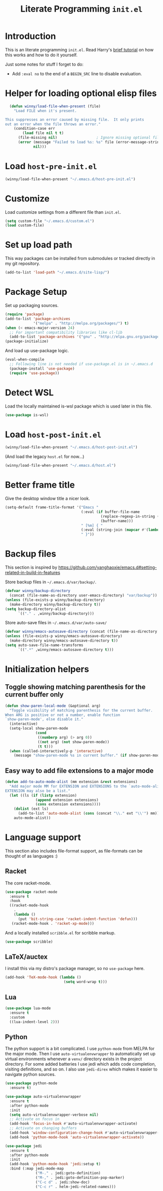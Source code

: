 #+title: Literate Programming =init.el=
#+startup: indent
#+property: header-args :results silent

* Introduction
This is an literate programming =init.el=.  Read Harry's [[https://harryrschwartz.com/2016/02/15/switching-to-a-literate-emacs-configuration][brief tutorial]] on how
this works and how to do it yourself.

Just some notes for stuff I forget to do:

- Add =:eval no= to the end of a =BEGIN_SRC= line to disable evaluation.

* Helper for loading optional elisp files
#+BEGIN_SRC emacs-lisp
    (defun winny/load-file-when-present (file)
      "Load FILE when it's present.

  This suppresses an error caused by missing file.  It only prints
  out an error when the file throws an error."
      (condition-case err
          (load file nil t t)
        (file-missing nil)                  ; Ignore missing optional file
        (error (message "Failed to load %s: %s" file (error-message-string err))
               nil)))
#+END_SRC

* Load =host-pre-init.el=
#+BEGIN_SRC emacs-lisp
  (winny/load-file-when-present "~/.emacs.d/host-pre-init.el")
#+END_SRC

* Customize
Load customize settings from a different file than =init.el=.

#+BEGIN_SRC emacs-lisp
(setq custom-file "~/.emacs.d/custom.el")
(load custom-file)
#+END_SRC

* Set up load path
This way packages can be installed from submodules or tracked directly in my
git repository.
#+BEGIN_SRC emacs-lisp
(add-to-list 'load-path "~/.emacs.d/site-lisp/")
#+END_SRC

* Package Setup
Set up packaging sources.

#+BEGIN_SRC emacs-lisp
(require 'package)
(add-to-list 'package-archives
             '("melpa" . "http://melpa.org/packages/") t)
(when (< emacs-major-version 24)
  ;; For important compatibility libraries like cl-lib
  (add-to-list 'package-archives '("gnu" . "http://elpa.gnu.org/packages/")))
(package-initialize)
#+END_SRC

And load up use-package logic.
#+BEGIN_SRC emacs-lisp
(eval-when-compile
  ;; Following line is not needed if use-package.el is in ~/.emacs.d
  (package-install 'use-package)
  (require 'use-package))
#+END_SRC

* Detect WSL

Load the locally maintained is-wsl package which is used later in this file.

#+BEGIN_SRC emacs-lisp
(use-package is-wsl)
#+END_SRC
* Load =host-post-init.el=
#+BEGIN_SRC emacs-lisp
  (winny/load-file-when-present "~/.emacs.d/host-post-init.el")
#+END_SRC

(And load the legacy =host.el= for now...)

#+BEGIN_SRC emacs-lisp
  (winny/load-file-when-present "~/.emacs.d/host.el")
#+END_SRC


* Better frame title
Give the desktop window title a nicer look.

#+BEGIN_SRC emacs-lisp
(setq-default frame-title-format '("Emacs "
                                   (:eval (if buffer-file-name
                                            (replace-regexp-in-string (regexp-quote (or (getenv "HOME") "")) "~" buffer-file-name)
                                            (buffer-name)))
                                   " [%m] { "
                                   (:eval (string-join (mapcar #'(lambda (w) (buffer-name (window-buffer w))) (window-list)) ", "))
                                   " }"))
#+END_SRC

* Backup files
This section is inspired by
https://github.com/yanghaoxie/emacs.d#setting-related-in-build-in-features

Store backup files in =~/.emacs.d/var/backup/=.

#+BEGIN_SRC emacs-lisp
  (defvar winny/backup-directory
    (concat (file-name-as-directory user-emacs-directory) "var/backup"))
  (unless (file-exists-p winny/backup-directory)
    (make-directory winny/backup-directory t))
  (setq backup-directory-alist
        `(("." . ,winny/backup-directory)))
#+END_SRC

Store auto-save files in =~/.emacs.d/var/auto-save/=
#+BEGIN_SRC emacs-lisp
  (defvar winny/emacs-autosave-directory (concat (file-name-as-directory user-emacs-directory) "var/auto-save/"))
  (unless (file-exists-p winny/emacs-autosave-directory)
    (make-directory winny/emacs-autosave-directory t))
  (setq auto-save-file-name-transforms
        `((".*" ,winny/emacs-autosave-directory t)))
#+END_SRC
* Initialization helpers
** Toggle showing matching parenthesis for the current buffer only

#+BEGIN_SRC emacs-lisp
(defun show-paren-local-mode (&optional arg)
  "Toggle visibility of matching parenthesis for the current buffer.
When ARG is positive or not a number, enable function
`show-paren-mode', else disable it."
  (interactive)
  (setq-local show-paren-mode
              (cond
               ((numberp arg) (> arg 0))
               ((not arg) (not show-paren-mode))
               (t t)))
  (when (called-interactively-p 'interactive)
    (message "show-paren-mode %s in current buffer." (if show-paren-mode "enabled" "disabled"))))
#+END_SRC
** Easy way to add file extensions to a major mode
#+BEGIN_SRC emacs-lisp
(defun add-to-auto-mode-alist (mm extension &rest extensions)
  "Add major mode MM for EXTENSION and EXTENSIONS to the `auto-mode-alist'.
EXTENSION may also be a list."
  (let ((ls (if (listp extension)
              (append extension extensions)
              (cons extension extensions))))
    (dolist (ext ls)
      (add-to-list 'auto-mode-alist (cons (concat "\\." ext "\\'") mm)))
    auto-mode-alist))
#+END_SRC
* Language support
This section also includes file-format support, as file-formats can be thought
of as languages :)

** Racket
The core racket-mode.

#+BEGIN_SRC emacs-lisp
(use-package racket-mode
  :ensure t
  :hook
  ((racket-mode-hook
    .
    (lambda ()
      (put 'bit-string-case 'racket-indent-function 'defun)))
   (racket-mode-hook . 'racket-xp-mode)))
#+END_SRC

And a locally installed =scribble.el= for scribble markup.

#+BEGIN_SRC emacs-lisp
(use-package scribble)
#+END_SRC

** LaTeX/auctex
I install this via my distro's package manager, so no =use-package= here.

#+BEGIN_SRC emacs-lisp
(add-hook 'TeX-mode-hook (lambda ()
                           (setq word-wrap t)))
#+END_SRC
** Lua
#+BEGIN_SRC emacs-lisp
(use-package lua-mode
  :ensure t
  :custom
  ((lua-indent-level 2)))
#+END_SRC

** Python
The python support is a bit complicated.  I use =python-mode= from MELPA for
the major mode.  Then I use =auto-virtualenvwrapper= to automatically set up
virtual environments whenever a =venv/= directory exists in the project
directory.  For some added batteries I use jedi which adds code completion,
visiting definitions, and so on.  I also use =jedi-direx= which makes it easier
to navigate python sources.

#+BEGIN_SRC emacs-lisp
(use-package python-mode
  :ensure t)

(use-package auto-virtualenvwrapper
  :ensure t
  :after python-mode
  :init
  (setq auto-virtualenvwrapper-verbose nil)
  ;; Activate on focus in
  (add-hook 'focus-in-hook #'auto-virtualenvwrapper-activate)
  ;; Activate on changing buffers
  (add-hook 'window-configuration-change-hook #'auto-virtualenvwrapper-activate)
  (add-hook 'python-mode-hook 'auto-virtualenvwrapper-activate))

(use-package jedi
  :ensure t
  :after python-mode
  :init
  (add-hook 'python-mode-hook 'jedi:setup t)
  :bind (:map jedi-mode-map
              ("M-." . jedi:goto-definition)
              ("M-," . jedi:goto-definition-pop-marker)
              ("C-c d" . jedi:show-doc)
              ("C-c r" . helm-jedi-related-names)))

(use-package jedi-direx
  :ensure t
  :after python-mode
  :after jedi
  :init
  (define-key python-mode-map "\C-cx" 'jedi-direx:pop-to-buffer)
  (add-hook 'jedi-mode-hook 'jedi-direx:setup))
#+END_SRC

** Ruby
The default ruby mode is not very nice.  So use =enh-ruby-mode=.

#+BEGIN_SRC emacs-lisp
  (use-package enh-ruby-mode
    :ensure t
    :init
    ;; Not sure if any if this is needed.  So commenting it out.
    ;; (autoload 'enh-ruby-mode "enh-ruby-mode" "Major mode for ruby files" t)
    ;; (add-to-auto-mode-alist 'enh-ruby-mode "rb")
    ;; (add-to-list 'interpreter-mode-alist '("ruby" . enh-ruby-mode))
    )
#+END_SRC

** C# (.Net support)

*** C# support
Syntax highlighting major mode.

#+BEGIN_SRC emacs-lisp
(use-package csharp-mode
  :ensure t)
#+END_SRC

*** csproj support
Major mode for csproj and other msbuild project files.

#+BEGIN_SRC emacs-lisp
(use-package csproj-mode
  :ensure t)
#+END_SRC

*** dotnet cli helper
This makes it possible to run some dotnet commands via emacs.

#+BEGIN_SRC emacs-lisp
(use-package dotnet
  :ensure t
  :after csharp-mode
  :init
  (add-hook 'csharp-mode-hook 'dotnet-mode))
#+END_SRC

*** omnisharp (code completion, linting, intellisense)
This is the secret sauce for dotnet core support in emacs.  It gives code
completion, suggestions, errors, and so on.  It is the same stuff that VSCode
uses internally.

#+BEGIN_SRC emacs-lisp
(use-package omnisharp
  :ensure t
  :after csharp-mode
  :after company
  :init
  (add-hook 'csharp-mode-hook 'omnisharp-mode)
  (add-to-list 'company-backends 'company-omnisharp))
#+END_SRC

*** dotnet core
Mark the dotnet core =.DotSettings= files as xml.

#+BEGIN_SRC emacs-lisp
(add-to-list 'auto-mode-alist '("\\.DotSettings\\'" . xml-mode))
#+END_SRC
** Powershell
#+BEGIN_SRC emacs-lisp
(use-package powershell
  :ensure t
  :hook (powershell-mode
         .
         (lambda ()
           ;; No don't override a standard emacs key, really what were they thinking?
           (local-unset-key (kbd "M-`"))
           ;; TODO: bind `powershell-escape-selection' to something else...
           )))
#+END_SRC
** Web stuff

*** Coffee script
#+BEGIN_SRC emacs-lisp
(use-package coffee-mode
  :ensure t)
#+END_SRC

*** HTML/template support
web-mode is pretty great.  It supports all the cool template types.

#+BEGIN_SRC emacs-lisp
(use-package web-mode
  :ensure t
  :config
  ;; web-mode
  (add-to-auto-mode-alist 'web-mode "php" "phtml" "tpl" "[agj]sp" "as[cp]x"
                          "erb" "mustache" "d?html" "jsx")
  (defadvice web-mode-highlight-part (around tweak-jsx activate)
    (if (equal web-mode-content-type "jsx")
      (let ((web-mode-enable-part-face nil))
        ad-do-it)
      ad-do-it))
  (setq web-mode-auto-close-style 2
        web-mode-enable-auto-closing t)
;; (add-hook 'web-mode-hook (lambda ()
;;                            (setq web-mode-markup-indent-offset 2)
;;                            (setq web-mode-css-indent-offset 2)
;;                            (setq web-mode-code-indent-offset 2)))
  )
#+END_SRC

*** Svelte
A pretty cool framework for modern component web applications.

#+BEGIN_SRC emacs-lisp
(use-package svelte-mode
  :ensure t)
#+END_SRC

*** Jade HTML templates
Maybe I should remove this.  Haven't used a Jade template for a long time.

#+BEGIN_SRC emacs-lisp
(use-package jade-mode
  :ensure t)
#+END_SRC
*** Javascript
#+BEGIN_SRC emacs-lisp
(setq js-indent-level 2)
#+END_SRC

** Scala

=scalpp= was a file extension I used for cpp prerocessed code.  =cool= was a
file extension for a compilers course I took.  It was a subset of Scala, so I
used this major mode.  =coop= is cpp preprocessed code.

#+BEGIN_SRC emacs-lisp
(use-package scala-mode
  :ensure t
  :mode "\\.coo[lp]\\'"
  :mode "\\.scalpp\\'")
#+END_SRC

** Golang

It turns out golang mode is not strict about indentation despite the toolchain
being pretty strict about that sort of thing.  So that's what the hook does.

#+BEGIN_SRC emacs-lisp
(use-package go-mode
  :ensure t
  :hook (go-mode-hook
         .
         (lambda ()
           (setq tab-width 4)
           (setq indent-tabs-mode 1))))
#+END_SRC
** Packaging language modes

*** nix
The nix package language and configuration language.

#+BEGIN_SRC emacs-lisp
(use-package nix-mode
  :ensure t)
#+END_SRC

*** PKGBUILD
The bash-based packaging format used for archlinux.

#+BEGIN_SRC emacs-lisp
(use-package pkgbuild-mode
  :ensure t)
#+END_SRC

*** ebuild
(This is installed via the package manager.)

#+BEGIN_SRC sh
eix app-emacs/ebuild-mode
#+END_SRC
** APS
Maybe I should remove this?  I wrote this for my compilers class.

#+BEGIN_SRC emacs-lisp
(use-package aps-mode)
#+END_SRC
** OpenEdge ABL
A syntax highlighting mode for OpenEdge ABL, a very organic database language.
#+BEGIN_SRC emacs-lisp
(use-package abl-mode
  :load-path "~/.emacs.d/abl-mode")
#+END_SRC
** Graphviz .dot files
See https://www.graphviz.org/doc/info/lang.html

#+BEGIN_SRC emacs-lisp
(use-package graphviz-dot-mode
  :ensure t)
#+END_SRC
** Java ecosystem

*** Kotlin
A Java replacement by Google.

#+BEGIN_SRC emacs-lisp
(use-package kotlin-mode
  :ensure t)
#+END_SRC

*** Gradle (build tool)
See also [[Groovy][groovy-mode]] for syntax highlighting.

#+begin_src emacs-lisp
  (use-package gradle-mode
    :ensure t)
#+end_src

*** Groovy
(And Gradle syntax highlighting)

#+begin_src emacs-lisp
  (use-package groovy-mode
    :ensure t)
#+end_src
** Ledger
For [[https://plaintextaccounting.org/][plain text accounting]].

#+BEGIN_SRC emacs-lisp
(use-package ledger-mode
  :ensure t
  :after company-mode
  :hook
  ((ledger-mode-hook
    .
    (lambda ()
      (company-mode 1)))))
#+END_SRC
** CSV
Always useful to have better CSV tooling.

#+BEGIN_SRC emacs-lisp
(use-package csv-mode
  :ensure t
  :mode "\\.[Cc][Ss][Vv]\\'")
#+END_SRC
** Rust
Nice and simple.  Just install rust-mode.

#+BEGIN_SRC emacs-lisp
(use-package rust-mode
  :ensure t)
#+END_SRC
** JSON
While one could use =javascript-mode=, =json-mode= restricts the syntax to just the
JSON stuff.

#+BEGIN_SRC emacs-lisp
(use-package json-mode
  :ensure t)
#+END_SRC
** YAML
Yet another silly markup language.

#+BEGIN_SRC emacs-lisp
(use-package yaml-mode
  :ensure t)
#+END_SRC
** TOML
Tom's obvious minimal language.

#+BEGIN_SRC emacs-lisp
  (use-package toml-mode
    :ensure t)
#+END_SRC
** Sed
For =sed(1)= scripts.

#+BEGIN_SRC emacs-lisp
(use-package sed-mode
  :ensure t)
#+END_SRC
** ssh configuration files
This adds syntax highlighting for =ssh_config=, =sshd_config=, =known_hosts=,
and =authorized_keys=.

#+BEGIN_SRC emacs-lisp
(use-package ssh-config-mode
  :ensure t)
#+END_SRC
** .gitignore
Helps with making sure globs make sense.

#+BEGIN_SRC emacs-lisp
(use-package gitignore-mode
  :ensure t)
#+END_SRC
** Markdown
The markdown markup language.

#+BEGIN_SRC emacs-lisp
(use-package markdown-mode
  :ensure t
  :config
  (setq markdown-asymmetric-header t))
#+END_SRC
** Unison profiles
The unison synchronization tool has a somewhat weird syntax, so I wrote a major
mode to highlight it more accurately.

#+BEGIN_SRC emacs-lisp
(use-package unison)
#+END_SRC
** C mode
*** All C-like
I can't remember what this does.

#+BEGIN_SRC emacs-lisp
(add-hook 'c-mode-common-hook
          (lambda ()
            (c-set-offset 'substatement-open 0)
            (if (assoc 'inexpr-class c-offsets-alist)
              (c-set-offset 'inexpr-class 0))))
#+END_SRC
*** C language specifically
Set default style and use tabs in C files by default.

#+BEGIN_SRC emacs-lisp
(add-hook 'c-mode-hook (lambda ()
                         (setq indent-tabs-mode t)
                         (c-set-style "bsd")))
#+END_SRC
* Whitespace
** Show trailing whitespace on some major modes by default.

#+BEGIN_SRC emacs-lisp
  (mapc (lambda (m) (add-hook (intern (concat (symbol-name m) "-mode-hook"))
                              (defun whitespace-hook ()
                                "Hook to make trailing whitespace visible."
                                (setq-local show-trailing-whitespace t))))
        '(c csv c++ python ruby enh-ruby js lisp web racket org TeX haskell makefile))
#+END_SRC
** Add command and bind key to toggle trailing whitespace
#+BEGIN_SRC emacs-lisp
(defun show-trailing-whitespace (n)
  "Toggle the highlight of trailing whitespace for the current buffer.

  When N is nil, toggle the highlight setting.
  When N is non-negative, enable the highlight setting.
  When N is negative, disable the highlight setting."
  (interactive "P")
  (setq-local show-trailing-whitespace
              (cond
               ((eq n nil) (not show-trailing-whitespace))
               ((< n 0) nil)
               (t t)))
  (force-window-update)
  (message (if show-trailing-whitespace
             "Showing trailing whitespace."
             "Hiding trailing whitespace.")))

(global-set-key (kbd "C-x M-w") 'show-trailing-whitespace)
#+END_SRC
* File manager stuff
** dired
*** Automatically update directory listings

Except on Windows where Disk IO seems to be prohibitively slow.  Could just be
work Anti Virus ¯\_(ツ)_/¯.  On Windows, typing =g= in a dired buffer causes an
excessively long delay (tens of seconds) in a directory with 4000 entries.

#+BEGIN_SRC emacs-lisp
  (unless (or (member system-type '(ms-dos windows-nt cygwin)) is-wsl)
    (add-hook 'dired-mode-hook 'auto-revert-mode))
#+END_SRC

*** Add =C-c n= to create an empty file
#+BEGIN_SRC emacs-lisp
(eval-after-load 'dired
  '(progn
     (define-key dired-mode-map (kbd "C-c n") 'dired-create-file)
     (defun dired-create-file (file)
       "Create a file called FILE.
If FILE already exists, signal an error."
       (interactive
        (list (read-file-name "Create file: " (dired-current-directory))))
       (let* ((expanded (expand-file-name file))
              (try expanded)
              (dir (directory-file-name (file-name-directory expanded)))
              new)
         (if (file-exists-p expanded)
           (error "Cannot create file %s: file exists" expanded))
         ;; Find the topmost nonexistent parent dir (variable `new')
         (while (and try (not (file-exists-p try)) (not (equal new try)))
           (setq new try
                 try (directory-file-name (file-name-directory try))))
         (when (not (file-exists-p dir))
           (make-directory dir t))
         (write-region "" nil expanded t)
         (when new
           (dired-add-file new)
           (dired-move-to-filename))))))
#+END_SRC
** dired+
A better dired.

#+BEGIN_SRC emacs-lisp
(use-package dired+)
#+END_SRC
** sunrise commander
A OFM (like midnight commander) for emacs.

#+BEGIN_SRC emacs-lisp
(use-package sunrise
  :load-path "~/.emacs.d/sunrise-commander")
#+END_SRC
** neotree side pane
This is a handy side pane with a navigable tree of folders and files.  This
also configures neotree to sort by file extension.

#+BEGIN_SRC emacs-lisp
(defun string</extension (x y)
  "Using the file extension, indicate if X is less than Y."
  (let ((x-ext (f-ext x))
        (y-ext (f-ext y)))
    (cond
     ((string= x-ext y-ext) (string< x y))
     ((not x-ext) t)
     ((not y-ext) nil)
     (t (string< x-ext y-ext)))))
(use-package neotree
  :ensure t
  :bind (([f8] . neotree-toggle))
  :bind (:map neotree-mode-map
              ("^" . neotree-select-up-node)
              ("v" . neotree-select-down-node))
  :config (setq neo-filepath-sort-function 'string</extension))
#+END_SRC
* Feature reloading
This should be moved to its own emacs lisp file.  =winny/reload-major-mode=
attempts to reload a major mode.  This helps when making certain kinds
of changes to el files.  No need to restart emacs.  Or partially re-evaluate,
only to realize it didn't work as you expected.

#+BEGIN_SRC emacs-lisp
(defun winny/reload-feature (feature &optional force) ; Why the HECK is this
                                                      ; not standard?
  "Reload FEATURE optionally FORCE the `unload-feature' call."
  (interactive
   (list
    (read-feature "Unload feature: " t)
    current-prefix-arg))
  (let ((f (feature-file feature)))
    (unload-feature feature force)
    (load f)))

(require 'loadhist)                     ; For `file-provides'
(defun winny/reload-major-mode ()
  "Reload the current major mode.

TODO: This should be generalized to any feature, and will
re-enable any minor or major modes present in the feature's
file."
  (interactive)
  (letrec ((mode major-mode)
           (f (cdr (find-function-library mode)))
           (buffers (loop for b in (buffer-list)
                          when (eq (buffer-local-value 'major-mode b) mode)
                          collect b)))
    (loop for feature in (file-provides f)
          do (unload-feature feature t))
    (load f)
    (loop for b in buffers
          do (with-current-buffer b
               (funcall mode)))))
#+END_SRC
* =custom-mode= helpers
Add the following keys to help with navigating =custom-mode=:

| Key     | Command                       | Description                                                                                 |
|---------+-------------------------------+---------------------------------------------------------------------------------------------|
| =^=     | =Custom-goto-parent=          | Go to parent node.                                                                          |
| =M-n=   | =winny/forward-child-widget=  | Go to next configurable option.                                                             |
| =M-p=   | =winny/backward-child-widget= | Go to previous configurable option.                                                         |
| =M-RET= | =Custom-newline=              | Lazy bind so one doesn't have to release meta key when wishing to expand/contract a widget. |

The =^= aligns with dired's usage of =^= to go up one directory.

#+BEGIN_SRC emacs-lisp
(require 'cus-edit)
(defconst winny/child-widget-regex "^\\(Hide\\|Show Value\\|Show\\)")
(defun winny/forward-child-widget (&optional arg)
  "Navigate to next child widget by ARG.
Use a Negative ARG to navigate backwards."
  (interactive "p")
  (when (and (looking-at winny/child-widget-regex) (> arg 0))
    (setq arg (+ 1 arg)))
  (condition-case nil
      (progn
        (re-search-forward winny/child-widget-regex nil nil arg)
        ;; Ensure point is at the beginning of the line.
        (move-beginning-of-line nil))
    (error (ding))))
(defun winny/backward-child-widget (&optional arg)
  "Navigate to previous child widget by ARG.
Use a Negative ARG to navigate forwards."
  (interactive "p")
  (winny/forward-child-widget (- arg)))

(define-key custom-mode-map "^" 'Custom-goto-parent)
(define-key custom-mode-map (kbd "M-n") 'winny/forward-child-widget)
(define-key custom-mode-map (kbd "M-p") 'winny/backward-child-widget)
(define-key custom-mode-map (kbd "M-RET") 'Custom-newline)
#+END_SRC
* Theme-ing
** The themes
*** cyberpunk
My goto theme.

#+BEGIN_SRC emacs-lisp
(use-package cyberpunk-theme
  :ensure t)
#+END_SRC

#+RESULTS:

** A facility to streamline theme selection
#+BEGIN_SRC emacs-lisp
(load "switch-theme.el" t t)
(setq winny/default-theme 'cyberpunk)
(use-package smart-mode-line
  :ensure t
  :init
  (add-hook 'winny/after-theme-switch-hook 'sml/setup t t))
#+END_SRC
** Helper to describe theme
#+BEGIN_SRC emacs-lisp
(defun describe-current-theme ()
  "Describe the current theme, ignoring smart-mode-line themes."
  (interactive)
  (describe-theme
   (car
    (cl-remove-if (lambda (x)
                    (string-prefix-p "smart-mode-line" (symbol-name x)))
                  custom-enabled-themes))))
#+END_SRC
* Emacs Performance and debugging

** Profiler
Bind the emacs profiler to some keys under the =C-x M-p= map.

#+BEGIN_SRC emacs-lisp
(require 'profiler)
(global-set-key (kbd "C-x M-p s") 'profiler-start)
(global-set-key (kbd "C-x M-p q") 'profiler-stop)
(global-set-key (kbd "C-x M-p r") 'profiler-report)
#+END_SRC

** ESUP - Emacs Start Up Profiler

#+BEGIN_SRC emacs-lisp
(use-package esup
  :ensure t
  ;; To use MELPA Stable use ":pin mepla-stable",
  :pin melpa
  :commands (esup))
#+END_SRC

** Debug on error or quit
Function =toggle-debug-on-error= is always available, but if there is an error
that prevents =M-x toggle-debug-on-error RET= from completing, you won't be
able to enable this functionality, thereby be unable to get an error trace
(sad).  The work around is to make a helper function, then bind it to a key on
the global keymap.  In this case =C-x \= will toggle debug on error.  =C-u C-x
\= will toggle debug on quit.

#+BEGIN_SRC emacs-lisp
(defun winny/toggle-debug-on-error-or-quit (&optional on-quit)
  "Toggle debug on error, or quit with non-nil prefix argument.
When ON-QUIT is non-nil toggle debug on quit instead."
  (interactive "P")
  (if on-quit
    (toggle-debug-on-quit)
    (toggle-debug-on-error)))

(global-set-key (kbd "C-x \\") 'winny/toggle-debug-on-error-or-quit)
#+END_SRC
* org-mode
Ye ole fabulous productivity tool.

** Package setup
This config uses the Emacs-bundled org-mode, but loads some Org [[https://orgmode.org/worg/org-contrib/][contrib]] files
from this git repository.  There does not appear to be an easier way to install
contrib files at this time.  See the Org Mode [[https://orgmode.org/install.html][installation guide]].

*** org-expiry
For easy commands to insert expiry from lisp.

#+BEGIN_SRC emacs-lisp
(use-package org-expiry)
#+END_SRC

** Main hook
#+BEGIN_SRC emacs-lisp
(add-hook 'org-mode-hook (lambda ()
                           (setq word-wrap t)
                           (turn-on-auto-fill)))
#+END_SRC

** Global org-mode keys
#+BEGIN_SRC emacs-lisp
(global-set-key "\C-cl" 'org-store-link)
(global-set-key "\C-ca" 'org-agenda)
(global-set-key "\C-cc" 'org-capture)
(global-set-key "\C-cb" 'org-switchb)
#+END_SRC

** Org-mode specific keys
#+BEGIN_SRC emacs-lisp
(define-key org-mode-map (kbd "M-n") 'org-next-visible-heading)
(define-key org-mode-map (kbd "M-p") 'org-previous-visible-heading)
(define-key org-mode-map (kbd "<C-M-return>")
  (defun winny/org-goto-content ()
    "Go to content for heading or create a newline for content."
    (interactive)
    (org-end-of-meta-data)
    (org-show-hidden-entry)
    (when (org-at-heading-p)
      (open-line 1))))
#+END_SRC

** Insert created timestamp
#+BEGIN_SRC emacs-lisp
  (defvar winny/org-auto-insert-expiry-pattern-list '()
    "A list of regexes like the first element in `auto-mode-alist'
  cons cells.")
  (defun winny/org-insert-created ()
    "Insert created expiry information.
  Only insert when the variable `buffer-file-name' matches a regex
  in `winny/org-auto-insert-expiry-pattern-list'."
    (when (let ((case-fold-search (file-name-case-insensitive-p buffer-file-name)))
            (assoc-default buffer-file-name
                           (mapcar '(lambda (el) (cons el t))
                                   winny/org-auto-insert-expiry-pattern-list)
                           'string-match))
      (save-excursion
        (org-back-to-heading)
        (org-expiry-insert-created))))
  (add-hook 'org-capture-before-finalize-hook 'winny/org-insert-created)
  (add-hook 'org-insert-heading-hook 'winny/org-insert-created)
#+END_SRC
** Some helper functions/macros for org stuff
*** convert a table to a definition list
#+BEGIN_SRC emacs-lisp
(defun winny/org-table-line-to-definition-list (&optional arg)
  "Keyboard macro."
  (interactive "p")
  (kmacro-exec-ring-item (quote ([4 45 19 124 return 2 2 134217760 4 58 58 5 2 134217760 4 backspace return 11] 0 "%d")) arg))
#+END_SRC
*** Silly helper to increment footnotes
#+BEGIN_SRC emacs-lisp
(defun winny/increment-footnotes (count)
  "Increment all footnote numbers in buffer by `COUNT'."
  (interactive "p")
  (unless count
    (setq count 1))
  (save-excursion
    (goto-char (point-min))
    (while (re-search-forward "\\[fn:\\([0-9]+\\)\\]" nil t)
      (message "m")
      (replace-match (number-to-string (+ count (string-to-number (match-string 1))))
                     nil nil nil 1))))
#+END_SRC
*** idk what this does but it was in my init.el
#+BEGIN_SRC emacs-lisp
(defun afs/org-replace-link-by-link-description ()
  "Replace an org link by its description or if empty its address."
  (interactive)
  (if (org-in-regexp org-bracket-link-regexp 1)
    (save-excursion
      (let ((remove (list (match-beginning 0) (match-end 0)))
            (description (if (match-end 3)
                           (org-match-string-no-properties 3)
                           (org-match-string-no-properties 1))))
        (apply 'delete-region remove)
        (insert description)))))
#+END_SRC
** Export stuff
*** ox-latex
#+BEGIN_SRC emacs-lisp
(require 'ox-latex)
(add-to-list 'org-latex-classes
             '("beamer"
               "\\documentclass\[presentation\]\{beamer\}"
               ("\\section\{%s\}" . "\\section*\{%s\}")
               ("\\subsection\{%s\}" . "\\subsection*\{%s\}")
               ("\\subsubsection\{%s\}" . "\\subsubsection*\{%s\}")))
#+END_SRC
*** ox-twbs
Pretty bootstrap based HTML export.

#+BEGIN_SRC emacs-lisp
(use-package ox-twbs
  :ensure t)
#+END_SRC
*** ox-hugo
Export to hugo markdown.  Great for blogging.

#+BEGIN_SRC emacs-lisp
(use-package ox-hugo
  :ensure t
  :after ox)
#+END_SRC
** Prettier bullets
#+BEGIN_SRC emacs-lisp
    (use-package org-bullets
      :ensure t
      :hook ((org-mode
              .
              org-bullets-mode)))
#+END_SRC
* Code folding
Use =M-g f= to fold the region.  Use =M-g d= to delete the fold under point.
Use =M-g t= to toggle the fold at point.

#+BEGIN_SRC emacs-lisp
(use-package vimish-fold
  :ensure t
  :after expand-region
  :init
  (defun winny/vimish-fold-defun ()
    "Fold the defun around point."
    (interactive)
    (lexical-let ((r (save-excursion (er/mark-defun) (list (region-beginning) (region-end)))))
      (vimish-fold (car r) (cadr r))))
  (defun winny/vimish-fold-delete (entire-buffer)
    "Fold region or entire buffer when ENTIRE-BUFFER is not nil."
    (interactive "P")
    (if entire-buffer
      (vimish-fold-delete-all)
      (vimish-fold-delete)))
  (global-set-key (kbd "M-g f") #'vimish-fold)
  (global-set-key (kbd "M-g M-f") #'vimish-fold)
  (global-set-key (kbd "M-g u") #'vimish-fold-unfold)
  (global-set-key (kbd "M-g M-u") #'vimish-fold-unfold)
  (global-set-key (kbd "M-g t") #'vimish-fold-toggle)
  (global-set-key (kbd "M-g M-t") #'vimish-fold-toggle)
  (global-set-key (kbd "M-g d") #'vimish-fold-delete)
  (global-set-key (kbd "M-g M-d") #'vimish-fold-delete))
#+END_SRC

* VCS/Git support
** Magit
The best way to use git.  As long as you know =C-x g= to open the magit menu,
you are good to go.

#+BEGIN_SRC emacs-lisp
(use-package magit
  :ensure t
  :bind (("C-x g" . magit-status)
         ("C-x M-g" . magit-dispatch)
         ("C-x M-c" . magit-clone)))
#+END_SRC

** Forge
Work with github and gitlab efficiently.

#+BEGIN_SRC emacs-lisp
(use-package forge
  :ensure t)
#+END_SRC

* Documentation/help browsers

** info
Sometimes I put texinfo files into =~/docs/info=.  Most distros do not package
mysql's texinfo, for example.  It sure beats firing up a web browser!

#+BEGIN_SRC emacs-lisp
(add-to-list 'Info-directory-list "~/docs/info" t)
#+END_SRC

Add a key to easily copy the current info node name.  This can be used to share
with others how to find docuemantion.

#+BEGIN_SRC emacs-lisp
(bind-key "y" #'Info-copy-current-node-name Info-mode-map)
#+END_SRC

** RFC reader (irfc)
In this repository.

#+BEGIN_SRC emacs-lisp
(use-package irfc)
#+END_SRC

Do not show matching parenthesis in this mode.

#+BEGIN_SRC emacs-lisp
(add-hook 'irfc-mode-hook (lambda () (show-paren-local-mode -1)))
#+END_SRC

** Dash docs
This uses the same documentation sources that https://devdocs.io/ uses.

#+BEGIN_SRC emacs-lisp
(use-package dash-docs
  :ensure t
  :init
  (require 'dash-docs)                  ; Gives error when line not present.
  (defun winny/dash-docs-activate-all-docsets ()
    (interactive)
    (loop for docset in (directory-files dash-docs-docsets-path nil "^.+\\.docset$")
          do (dash-docs-activate-docset (string-remove-suffix ".docset" docset))))
  (winny/dash-docs-activate-all-docsets))
#+END_SRC

Also pull in a counsel helper to make it easier to search.

#+BEGIN_SRC emacs-lisp
(use-package counsel-dash
  :ensure t
  :after dash-docs)
#+END_SRC

** Better =describe-*=
The =helpful= package takes over =C-h v=, =C-h k=, =C-h f= providing more
descriptive output and nicer formatting.

#+BEGIN_SRC emacs-lisp
(use-package helpful
  :ensure t
  :bind (("C-h v" . helpful-variable)
         ("C-h k" . helpful-key)
         ("C-h f" . helpful-callable)))
#+END_SRC

** Show keys in the current mode-map
Say you start typing =C-x=.  After a brief delay this mode will show all
available keys at the bottom of the screen.  This can help with forgetting
keyboard shortcuts, as one tends to do with octopus-hand tools like Emacs.

#+BEGIN_SRC emacs-lisp
(use-package which-key
  :ensure t
  :init
  (which-key-mode 1))
#+END_SRC

** Show unbound keyboard shortcuts
No more guessing if a key is available.  This will show a list of all keys
available in a given mode map.  Use =C-h Y=.

#+BEGIN_SRC emacs-lisp
(use-package free-keys
  :ensure t
  :bind (("C-h Y" . free-keys)))
#+END_SRC
** Describe a face
#+BEGIN_SRC emacs-lisp
(defun what-face (pos)
  "Describe the face under point.

Prefix argument POS should be a location it the buffer."
  (interactive "d")
  (let ((face (or (get-char-property (pos) 'read-face-name)
                  (get-char-property (pos) 'face))))
    (if face (message "Face: %s" face) (message "No face at %d" pos))))
#+END_SRC

** Describe a theme
See [[Helper to describe theme][here]].
* Pull in ssh-agent via keychain
See https://www.funtoo.org/Keychain

#+BEGIN_SRC emacs-lisp
(use-package keychain-environment
  :ensure t
  :init
  (keychain-refresh-environment))
#+END_SRC

* Counsel/Ivy
** Ivy
#+BEGIN_SRC emacs-lisp
(use-package ivy
  :ensure t
  :config
  (defun winny/ivy-force-done ()
    "Complete ivy with entered text ignoring completions."
    (interactive)
    (ivy-alt-done t))
  (defun winny/ivy-ding (&rest ignored)
    "Ring the bell doing nothing with IGNORED."
    (ding t))
  (bind-keys :map ivy-minibuffer-map
             ("<C-return>" . winny/ivy-force-done))
  (setq ivy-height 10
        ivy-count-format "(%d/%d) "
        ivy-on-del-error-function 'winny/ivy-ding
        ivy-read-action-format-function 'ivy-read-action-format-default
        ivy-use-virtual-buffers t)
  :init
  (ivy-mode 1))
#+END_SRC
*** ivy-prescient (ivy history)
Keep track of ivy completions over sessions.

#+BEGIN_SRC emacs-lisp
(use-package ivy-prescient
  :ensure t
  :init
  (ivy-prescient-mode 1))
#+END_SRC
** Counsel
#+BEGIN_SRC emacs-lisp
(use-package counsel
  :ensure t
  :init
  (counsel-mode 1))
#+END_SRC
*** Tramp
#+BEGIN_SRC emacs-lisp
(use-package counsel-tramp
  :ensure t)
#+END_SRC

*** etags
#+BEGIN_SRC emacs-lisp
(use-package counsel-etags
  :ensure t)
#+END_SRC

*** Projectile
#+BEGIN_SRC emacs-lisp
(use-package counsel-projectile
  :ensure t
  :init
  (counsel-projectile-mode 1))
#+END_SRC

* Ensure XDG_RUNTIME_DIR is set
#+BEGIN_SRC emacs-lisp
(add-hook 'after-init-hook
          (defun winny/ensure-XDG_RUNTIME_DIR ()
            "Ensure XDG_RUNTIME_DIR is set.
Used by qutebrowser and other utilities."
            (let ((rd (getenv "XDG_RUNTIME_DIR")))
              (when (or (not rd) (string-empty-p rd))
                (setenv "XDG_RUNTIME_DIR" (format "/run/user/%d" (user-uid)))))))
#+END_SRC

* eww

** Create multiple eww buffers
This allows for =C-u M-x eww RET= to create a new buffer.  This is from
https://emacs.stackexchange.com/a/24477/9163 .

#+BEGIN_SRC emacs-lisp
(defun modi/force-new-eww-buffer (orig-fun &rest args)
  "When prefix argument is used, a new eww buffer will be created,
regardless of whether the current buffer is in `eww-mode'."
  (if current-prefix-arg
    (with-temp-buffer
      (apply orig-fun args))
    (apply orig-fun args)))
(advice-add 'eww :around #'modi/force-new-eww-buffer)
#+END_SRC

It appears the above does not work :(.  This is a convenient work around.  Just
use =M-x eww-new RET=

#+BEGIN_SRC emacs-lisp
(defun eww-new ()
  (interactive)
  (let ((url (read-from-minibuffer "Enter URL or keywords: ")))
    (switch-to-buffer (generate-new-buffer "*eww*"))
    (eww-mode)
    (eww url)))
#+END_SRC

** Better eww appearance
Using writeroom-mode, one can center the text in eww-mode, reduce the paragraph
width, and increase line height.

#+BEGIN_SRC emacs-lisp
(add-hook 'eww-mode-hook 'writeroom-mode)
#+END_SRC

* Code searching

** ripgrep

#+BEGIN_SRC emacs-lisp
(use-package rg
  :ensure t
  :init
  ;; Move over the default rg search to `rg/files'.
  (rg-define-search rg/files :confirm prefix)
  ;; I don't care about rg files prompt, so fix that.
  (rg-define-search rg :confirm prefix :files "all"))
#+END_SRC

** the silver searcher

#+BEGIN_SRC emacs-lisp
(use-package ag
  :ensure t)
#+END_SRC

** Ergonomic search key
Use =f3= as an ergonomic search key.

#+BEGIN_SRC emacs-lisp
(define-key global-map (kbd "<f3>") 'isearch-forward)
(define-key global-map (kbd "<S-f3>") 'isearch-backward)
(define-key isearch-mode-map (kbd "<f3>") 'isearch-repeat-forward)
(define-key isearch-mode-map (kbd "<S-f3>") 'isearch-repeat-backward)
#+END_SRC

** Occur
Occcur is pretty cool, but not sure why =n= and =p= do not move the cursor down
and up?

#+BEGIN_SRC emacs-lisp
(define-key occur-mode-map (kbd "p") 'previous-line)
(define-key occur-mode-map (kbd "n") 'next-line)
#+END_SRC

** Swiper
A rather nice incremental search.

#+BEGIN_SRC emacs-lisp
(use-package swiper
  :ensure t
  :bind (("C-x M-s" . swiper)))
#+END_SRC
* Flyspell/flycheck/etc

** Flyspell
Check spelling of strings and comments in source code.

#+BEGIN_SRC emacs-lisp
(add-hook 'prog-mode-hook 'flyspell-prog-mode)
#+END_SRC

Check spelling of prose in writing modes.
#+BEGIN_SRC emacs-lisp
(add-hook 'text-mode-hook 'flyspell-mode)
#+END_SRC

** flycheck
Enable it globally.

#+BEGIN_SRC emacs-lisp
  (use-package flycheck
    :ensure t
    :init
    (global-flycheck-mode 1))
#+END_SRC

* Code completion

** company
#+BEGIN_SRC emacs-lisp
(use-package company
  :ensure t
  :init
  (global-set-key (kbd "<C-tab>") 'company-complete)
  ;; Temporarily disable this hook until implications are understood.  Add the
  ;; line to host.el instead.
  ;; (add-hook 'after-init-hook 'global-company-mode)
  )
#+END_SRC

* Navigation

** Reverse cycle windows
=C-x o= goes to the next window.  But what about going to the previous window?
One can do =C-u -1 C-x o= but we can do better than that.

This adds =C-x O= to cycle backwards.

#+BEGIN_SRC emacs-lisp
(defun other-window-reverse (offset &optional all-frames)
  "`other-window' but in reverse."
  (interactive "p")
  (other-window (- (if (numberp offset) offset 1)) all-frames))

(global-set-key (kbd "C-x O") 'other-window-reverse)
#+END_SRC

** Slightly adjusting the viewport
This scrolls the viewport up and down.  It keeps the cursor at the same line
except if the line the cursor is presently on scrolls off the screen.  Then the
cursor moves to the line closest to the previous line that is still on the
screen.  It is bound to =M-N= and =M-P=.

#+BEGIN_SRC emacs-lisp
(defun scroll-up-1 ()
  "Scroll up by 1 line."
  (interactive)
  (scroll-up 1))
(defun scroll-down-1 ()
  "Scroll down by 1 line."
  (interactive)
  (scroll-down 1))

(global-set-key (kbd "M-N") 'scroll-up-1)
(global-set-key (kbd "M-P") 'scroll-down-1)
#+END_SRC

** Move buffers between windows
#+BEGIN_SRC emacs-lisp
(use-package buffer-move
  :ensure t
  :bind (("C-x w p" . buf-move-up)
         ("C-x w n" . buf-move-down)
         ("C-x w b" . buf-move-left)
         ("C-x w f" . buf-move-right)))
#+END_SRC

** Recenter on page navigation
#+BEGIN_SRC emacs-lisp
(defun traverse-page--recenter-top (&optional count)
  "Recenter top, ignoring COUNT."
  (when (get-buffer-window)
    (recenter-top-bottom 0)))

(advice-add 'forward-page :after #'traverse-page--recenter-top)
(advice-add 'backward-page :after #'traverse-page--recenter-top)
#+END_SRC

** Easier to type keys for page navigation
#+BEGIN_SRC emacs-lisp
(global-set-key (kbd "<C-M-next>") 'forward-page)
(global-set-key (kbd "<C-M-prior>") 'backward-page)

#+END_SRC

** Winner
Navigate history of window/buffer/frame layout.  Use =C-c <left>= to go to
previous layout, and =C-c <right>= to go to next layout.

#+BEGIN_SRC emacs-lisp
(winner-mode 1)
#+END_SRC

** Speed up scrolling
This works by disabling font locking (syntax highlighting) when rendering is
taking too long, then restores font locking when scrolling stops.

#+BEGIN_SRC emacs-lisp
(use-package fast-scroll
  :ensure t
  :config
  ;; Keep `mode-line-format' the same. This addresses a problem with
  ;; disappearing winum mode-line indicies.
  (defun fast-scroll-default-mode-line ()
    mode-line-format)
  :init
  (fast-scroll-mode 1))
#+END_SRC

** Alternate keys to traverse between delimited phrases
One can use =C-M-B= and =C-M-f= to go backward and forward between
s-expressions, but sometimes that is a bit awkward.  So add keys =C-x ,= and
=C-x .= to do the same thing.

#+BEGIN_SRC emacs-lisp
(global-set-key "\C-x," 'backward-sexp)
(global-set-key "\C-x." 'forward-sexp)
#+END_SRC
* Editing
** Lisp editing

*** Edit s-expressions efficiently
Paredit is the best.
#+BEGIN_SRC emacs-lisp
(use-package paredit
  :ensure t
  :init
  (dolist (m '(emacs-lisp-mode-hook
     	       racket-mode-hook
     	       racket-repl-mode-hook
               lisp-mode-hook))
    (add-hook m #'paredit-mode))
  (defun winny/add-paredit-keystrokes ()
    "Ensure custom keys are enabled in paredit."
    (bind-keys :map paredit-mode-map
               ("{"   . paredit-open-curly)
               ("}"   . paredit-close-curly))
    (unless terminal-frame
      (bind-keys :map paredit-mode-map
                 ("M-[" . paredit-wrap-square)
                 ("M-{" . paredit-wrap-curly))))
  (add-hook 'paredit-mode-hook 'winny/add-paredit-keystrokes))
#+END_SRC

*** Make parenthesis stand out less in lisp modes

#+BEGIN_SRC emacs-lisp
(use-package paren-face
  :ensure t
  :config
  (setq paren-face-regexp (rx (any "()[]{}")))
  (add-to-list 'paren-face-modes 'racket-mode)
  (add-to-list 'paren-face-modes 'racket-reply-mode)
  (add-to-list 'paren-face-modes 'emacs-lisp-mode)
  (add-to-list 'paren-face-modes 'lisp-mode))
#+END_SRC

*** Tweak =if= to not indent weird in elisp
#+BEGIN_SRC emacs-lisp
(put 'if 'lisp-indent-function 'defun)
#+END_SRC
** Expand region
Use =C-== to select things around the point such as words, balanced delimiters,
paragraphs, functions, incrementally.

#+BEGIN_SRC emacs-lisp
(use-package expand-region
  :ensure t
  :bind (("C-=" . er/expand-region)))
#+END_SRC
** editorconfig support
Configure the editor via =.editorconfig= files.

#+BEGIN_SRC emacs-lisp
(use-package editorconfig
  :ensure t
  :config
  (setq editorconfig-mode-lighter " EdC")
  :init
  (editorconfig-mode 1))
#+END_SRC
** Electric parens
Insert matching parenthesis.

#+BEGIN_SRC emacs-lisp
(electric-pair-mode 1)
#+END_SRC
** Wider fill column
Use 79 chars in each line for filling.

#+BEGIN_SRC emacs-lisp
(setq-default fill-column 79)
#+END_SRC
** No tabs by default
#+BEGIN_SRC emacs-lisp
(setq-default indent-tabs-mode nil)
#+END_SRC
** Zap
One can use =M-z= to character.  This will delete all text including the first
occurrence of the prompted character.  Sometimes this is not ideal, so one can
use =C-M-z= to zap up to (but keep) the prompted character.

#+BEGIN_SRC emacs-lisp
(global-set-key (kbd "C-M-z") 'zap-up-to-char)
#+END_SRC
** Some helper macros/commands
#+BEGIN_SRC emacs-lisp
(defun winny/maybe-query-replace-bad-comma (no-prompt)
  "Replace occurrences of , followed by a non-space.  if `NO-PROMPT' then do don't do a query replace."
  (interactive "P")
  (funcall
   (if no-prompt
     'replace-regexp
     'query-replace-regexp)
   ",\\(\\S \\)"
   ", \\1"))
#+END_SRC

*** Collapse a wrapped paragraph to a single line.

This unwraps a paragraph into one line.

#+BEGIN_SRC emacs-lisp
(defun unfill-region (beg end)
  "Unfill the region, joining text paragraphs into a single
    logical line.  This is useful, e.g., for use with
    `visual-line-mode'."
  (interactive "*r")
  (let ((fill-column (point-max)))
    (fill-region beg end)))
#+END_SRC

*** Delete whitespace right of point
#+BEGIN_SRC emacs-lisp
(defun winny/kill-whitespace-right ()
  "Kill whitespace to right of point."
  (interactive)
  (delete-region (point) (save-excursion (skip-chars-forward " \t") (point))))
#+END_SRC

*** Alternate function to mark functions
#+BEGIN_SRC emacs-lisp
(defun winny/mark-defun ()
  (interactive)
  (mark-defun)
  (when (or (comment-only-p (region-beginning) (region-end))
            (looking-at-p "[[:space:]]*$"))
    (forward-line 1)))
#+END_SRC
** Snippets
Using [[https://github.com/joaotavora/yasnippet][Yasnippets]].  See the [[http://joaotavora.github.io/yasnippet/][documentation]].

*** Yasnippets (core)
#+BEGIN_SRC emacs-lisp
  (use-package yasnippet
    :ensure t
    :hook
    (snippet-mode . (lambda ()
                      ;; Do not force a newline in snippets.
                      (setq-local require-final-newline nil)))
    :init
    (yas-global-mode 1))
#+END_SRC
*** Upstream Snippets
#+BEGIN_SRC emacs-lisp
  (use-package yasnippet-snippets
    :ensure t)
#+END_SRC
** Kill line or region
Type =C-w= without a region (selection) to kill the current line.  Found this
in [[https://www.masteringemacs.org/][Mastering Emacs]], a fantastic book that you should also read :).

#+BEGIN_SRC emacs-lisp
  (use-package whole-line-or-region
    :ensure t
    :init
    (whole-line-or-region-global-mode))
#+END_SRC
* RSS Feed Reader

#+BEGIN_SRC emacs-lisp
(use-package elfeed
  :ensure t
  ;; :after writeroom-mode
  ;; :hook (elfeed-show-mode . (lambda ()
  ;;               (writeroom-mode 1)
  ;;               (setq-local shr-width (writeroom--calculate-width))))
  )
#+END_SRC

Manage RSS feeds in [[file:elfeed.org][elfeed.org]].

#+BEGIN_SRC emacs-lisp
(use-package elfeed-org
  :ensure t
  :init
  (elfeed-org))
#+END_SRC
* Transmission
I don't currently use this, so it is disabled.

#+BEGIN_SRC emacs-lisp :eval no
  (use-package transmission
    :init
    (defun winny/transmission-add-magnet-uri ()
      "Add a magnet URI"
      (interactive)
      (transmission-add (read-string "Magnet URI: ")))
    :bind (:map transmission-mode-map
                ("A" . winny/transmission-add-magnet-uri)))
#+END_SRC
* Password manager
#+BEGIN_SRC emacs-lisp
(use-package pass
  :ensure t)
#+END_SRC
* Shebang improvements
** Make shebanged files executable on save
#+BEGIN_SRC emacs-lisp
(add-hook 'after-save-hook
          (defun winny/make-shebanged-file-executable ()
            "Make sure scripts with shebang are saved with expected permissions."
            (interactive)
            (when (and (save-excursion (goto-char (point-min)) (looking-at "#!"))
                       (not (file-executable-p buffer-file-name)))
              (message "Making `%s' executable..." buffer-file-name)
              (executable-chmod))))
#+END_SRC
** Detect shebang change and change major mode
#+BEGIN_SRC emacs-lisp
(use-package shebang-change
  :init
  ;;(winny/add-shebang-change-hooks)
  )
#+END_SRC

* Mode line tweaks
(Besides smart-mode-line)
** Show battery when a battery is present
#+BEGIN_SRC emacs-lisp
(display-battery-mode (if (boundp 'battery-status-function) 1 -1))
#+END_SRC
** Flash mode-line when a bell occurs
#+BEGIN_SRC emacs-lisp
(use-package mode-line-bell
  :ensure t
  :init
  (mode-line-bell-mode 1))
#+END_SRC
* Buffer management

** Revert all buffers

#+BEGIN_SRC emacs-lisp
(defun revert-all-buffers ()
  "Refreshes all open buffers from their respective files."
  (interactive)
  (dolist (buffer (buffer-list) (message "Refreshed open files"))
    (let ((fn (buffer-file-name buffer)))
      (when (and fn (not (buffer-modified-p buffer)))
        (if (file-exists-p fn)
          (progn
            (set-buffer buffer)
            (revert-buffer t t t))
          (message "Backing file `%s' no longer exists! Skipping." fn))))))
#+END_SRC

** Kill buffers missing their files

#+BEGIN_SRC emacs-lisp
(defun kill-all-missing-buffers (no-ask)
  "Kill all buffers with missing files.

When prefix argument NO-ASK is non-nil, do not ask before killing
each buffer"
  (interactive "P")
  (dolist (buffer (buffer-list))
    (let ((fn (buffer-file-name buffer)))
      (when (and fn (not (file-exists-p fn)))
        (if no-ask
          (kill-buffer buffer)
          (kill-buffer-ask buffer))))))
#+END_SRC

** Copy the buffer filename
#+BEGIN_SRC emacs-lisp
(defun copy-buffer-file-name-as-kill (choice)
  "Copy the the buffer path to the `kill-ring'.
CHOICE can be `?f', `?d', or `?n' for full path, directory path,
or filename respectively.  Via
https://stackoverflow.com/a/18814469/2720026"
  (interactive "cCopy Buffer Name (F) Full, (D) Directory, (N) Name")
  (let ((new-kill-string)
        (name (if (eq major-mode 'dired-mode)
                  (dired-get-filename)
                (or (buffer-file-name) ""))))
    (cond ((eq choice ?f)
           (setq new-kill-string name))
          ((eq choice ?d)
           (setq new-kill-string (file-name-directory name)))
          ((eq choice ?n)
           (setq new-kill-string (file-name-nondirectory name)))
          (t (message "Quit")))
    (when new-kill-string
      (message "%s copied" new-kill-string)
      (kill-new new-kill-string))))
#+END_SRC

** Show buffer filename is minibuffer

#+BEGIN_SRC emacs-lisp
(defun show-file-name ()
  "Show the full path file name in the minibuffer."
  (interactive)
  (message (buffer-file-name)))
#+END_SRC

** Use ibuffer
#+BEGIN_SRC emacs-lisp
(defalias 'list-buffers 'ibuffer)
#+END_SRC

* Highlight text
Better highlight.  Don't believe I use this?
#+BEGIN_SRC emacs-lisp
(use-package highlight
  :ensure t)
#+END_SRC

Highlight Todo's and XXX.
#+BEGIN_SRC emacs-lisp
(use-package hl-todo
  :ensure t
  :init
  (global-hl-todo-mode 1))
#+END_SRC

Highlight color codes.
#+BEGIN_SRC emacs-lisp
(use-package rainbow-mode
  :ensure t)
#+END_SRC

Highlight the current line.  This can cause issues with font-lock, so YMMV.
#+BEGIN_SRC emacs-lisp
(global-hl-line-mode 1)
#+END_SRC

* Dashboard
Show a nice screen when emacs starts up or creates a new fram.

#+BEGIN_SRC emacs-lisp
  (use-package dashboard
    :ensure t
    :load-path "~/.emacs.d/emacs-dashboard/"
    :bind (:map dashboard-mode-map
                ("p" . dashboard-previous-line)
                ("n" . dashboard-next-line))
    :init
    (setq initial-buffer-choice (lambda () (get-buffer "*dashboard*"))
          dashboard-items '((projects . 5)
                            (recents . 5)
                            (bookmarks . 5))
          dashboard-item-shortcuts '((projects . "j")
                                     (recents . "r")
                                     (bookmarks . "m")
                                     (agenda . "a")
                                     (registers . "e"))
          dashboard-image-banner-max-height 50
          dashboard-image-banner-max-width 50)
    (dashboard-setup-startup-hook)
    (defun dashboard ()
      (interactive)
      (let ((buffer "*dashboard*"))
        (when (not (get-buffer buffer))
          (dashboard-insert-startupify-lists))
        (switch-to-buffer buffer))))
#+END_SRC

* General keybinds

** Browse kill ring
#+BEGIN_SRC emacs-lisp
(use-package browse-kill-ring
  :ensure t
  :bind (("C-x y" . browse-kill-ring)))
#+END_SRC

** Compile shortcut

#+BEGIN_SRC emacs-lisp
(global-set-key (kbd "C-x c") 'compile)
#+END_SRC

** Disable =C-z= when in windowed mode
I prefer the window manager to handle this, and it only feels familiar in
console, where C-z does exactly what it should.  It shouldn't minimize windows,
it's not the same thing.

#+BEGIN_SRC emacs-lisp
(when window-system
  (global-unset-key (kbd "C-z")))
#+END_SRC

** View register
Pretty nice to see what's in the registers.  Bind it to =C-x r v=.

#+BEGIN_SRC emacs-lisp
(global-set-key (kbd "C-x r v") 'view-register)
#+END_SRC

** Backup key for =M-x= (=C-x M-x=)
Just in case the =M-x= replacement de-jure messes up, keep it bound elsewhere.

#+BEGIN_SRC emacs-lisp
(global-set-key (kbd "C-x M-x") 'execute-extended-command)
#+END_SRC

** Find thing at point
=C-c P f= to find file at point.  And =C-c P u= to find url at point.

#+BEGIN_SRC emacs-lisp
(define-key global-map (kbd "C-c P f") 'find-file-at-point)
(define-key global-map (kbd "C-c P u") 'browse-url-at-point)
#+END_SRC

** bury buffer
Like =kill-buffer= but just moves the buffer to the end of the buffer list.
#+BEGIN_SRC emacs-lisp
(global-set-key (kbd "C-x K") 'bury-buffer)
#+END_SRC

** Move macro keys
Default macro keys are in a weird place so let's move them over.  I had a
reason to do this, but I've since forgotten.

(Note, f3 is already rebound in a different section.  See [[Ergonomic search key][here]].  Menu-bar-open
(F10) default is not very useful -- just use =M-`=.)

#+BEGIN_SRC emacs-lisp
(global-unset-key (kbd "<f4>"))
(global-set-key (kbd "<f9>") 'kmacro-start-macro-or-insert-counter)
(global-set-key (kbd "<f10>") 'kmacro-end-or-call-macro)
#+END_SRC

** Lazy repeat
Having to type the default repeat key is torture.  =C-x z= requires *four*
actions.  Hold down =C=, then type =x=.  Release =C=.  Type =z=.  So instead,
just Bind =C-x C-z= which means one can rapid-fire repeat with only two
keystrokes per repeat.

#+BEGIN_SRC emacs-lisp
(global-set-key (kbd "C-x C-z") 'repeat)
#+END_SRC

** Save =(yank)= to register
#+BEGIN_SRC emacs-lisp
  (defun winny/save-last-kill-to-register (register)
    "Save the last kill to register."
    (interactive (list (register-read-with-preview "Copy last kill to register: ")))
    (set-register register (current-kill 0)))
  (define-key global-map "\C-xr\C-y" 'winny/save-last-kill-to-register)
#+END_SRC
* Other packages / support stuff

** god-mode
#+BEGIN_SRC emacs-lisp

(use-package god-mode
  :ensure t
  :bind (("<escape>" . god-local-mode))
  :init
  (defun my-update-cursor ()
    (setq cursor-type (if god-local-mode
                        'hbar
                        t)))
  (add-hook 'god-mode-enabled-hook 'my-update-cursor)
  (add-hook 'god-mode-disabled-hook 'my-update-cursor))
#+END_SRC

** default-text-scale
With default-text-scale resizing the buffer text is done with =C-M--= and
=C-M-==.  The text size changes applies to *all* buffers not just the current
one.  It does not replace using =C-x C--= and =C-x C-+= as those adjust the
text size *only* in the *current* buffer.  Sometimes it's nice to resize text
in all buffers.

#+BEGIN_SRC emacs-lisp
(use-package default-text-scale
  :ensure t
  :init
  (default-text-scale-mode 1))
#+END_SRC

** writeroom-mode
This improves the presentation of emacs so it's less distracting when writing
prose.  It centers the text, reduces paragraph width, and increases line
height.  It has application in other modes where reading content can be
improved by applying the aforementioned visual tweaks.

#+BEGIN_SRC emacs-lisp
(use-package writeroom-mode
  :ensure t)
#+END_SRC

** prescient
Same frequency of command history.  I don't believe this does anything on its
own, but works with ivy or counsel.

#+BEGIN_SRC emacs-lisp
(use-package prescient
  :ensure t
  :init
  (prescient-persist-mode 1))
#+END_SRC

** projectile
Manage groups of buffers by project.  Also do actions with respect to a
project.  A project root can be defined as a git repository, a folder with a
=.projectfile= file in it, and so on.

#+BEGIN_SRC emacs-lisp
(use-package projectile
  :ensure t
  :bind-keymap ("C-c p" . projectile-command-map)
  :config
  (setq projectile-mode-line-prefix " Pro")
  :init
  ;;(setq projectile-project-search-path '("~/pro" "~/code" "~/docs"))
  (setq projectile-project-search-path '("~/"))
  (projectile-mode 1))
#+END_SRC

** ansible
Helper stuff for ansible.

#+BEGIN_SRC emacs-lisp
(use-package ansible
  :ensure t)
#+END_SRC

** vterm
#+BEGIN_SRC emacs-lisp
  (use-package vterm
    :ensure t)
#+END_SRC
* Some other functions

** Helper function for creating new emacs frames
#+BEGIN_SRC emacs-lisp
(defun winny/raise-or-create-window-system-frame (display)
  "Raise an existing frame in the window system or create a new one.

DISPLAY is the X11 DISPLAY variable contents."
  (let ((frames (seq-filter #'(lambda (f) (frame-parameter f 'display)) (frame-list))))
    (if (null frames)
      (make-frame `((window-system . x)
                    (display . ,display)))
      (select-frame-set-input-focus (car frames)))))
#+END_SRC

** Helper to remove item from an alist
#+BEGIN_SRC emacs-lisp
(defun remove-from-list (list-var element)
  "Remove ELEMENT from LIST-VAR."
  (setq list-var (delete element list-var)))
#+END_SRC

** toggle word wrap
=M-x toggle-word-wrap RET=

#+BEGIN_SRC emacs-lisp
(defun toggle-word-wrap ()
  "Toggle word wrap."
  (interactive)
  (message (format
            "Word wrap %s."
            (if (setq word-wrap (not word-wrap))
              "enabled"
              "disabled"))))
#+END_SRC

** Change the mode line and reload the major mode
#+BEGIN_SRC emacs-lisp
(defun winny/change-prop-line-mode (mode &optional dont-change-mode)
  "Change the prop line's major MODE.
If DONT-CHANGE-MODE is not nil, dont change to that MODE first."
  (interactive "aMajor mode: \nP")
  (unless dont-change-mode
    (funcall-interactively mode))
  (delete-file-local-variable-prop-line 'mode)
  (let ((sans-mode (intern (replace-regexp-in-string "-mode$" "" (symbol-name mode)))))
    (add-file-local-variable-prop-line 'mode sans-mode nil)))
#+END_SRC

** Bind a key in the current buffer only
Great for experimenting with keyboard shortcuts.

#+BEGIN_SRC emacs-lisp
(defun buffer-local-set-key (key func)
  (interactive "KSet key on this buffer: \naCommand: ")
  (let ((name (format "%s-magic" (buffer-name))))
    (eval
     `(define-minor-mode ,(intern name)
        "Automagically built minor mode to define buffer-local keys."))
    (let* ((mapname (format "%s-map" name))
           (map (intern mapname)))
      (unless (boundp (intern mapname))
        (set map (make-sparse-keymap)))
      (eval
       `(define-key ,map ,key func)))
    (funcall (intern name) t)))
#+END_SRC

** Find the current buffer as root
#+BEGIN_SRC emacs-lisp
  (defun winny/find-current-buffer-as-root ()
    "Find the current buffer as root using TRAMP sudo."
    (interactive)
    (when (file-remote-p default-directory)
      (error "Already a TRAMP buffer.  Giving up"))
    (let ((path (expand-file-name
                 (if (eq major-mode 'dired-mode)
                   default-directory       ; Dired does not use buffer-file-name to represent a path
                   buffer-file-name))))
      (find-alternate-file (concat "/sudo:root@localhost:" path))))
#+END_SRC

** Hide fringes
#+BEGIN_SRC emacs-lisp
  (defun hide-fringes ()
    "Hide fringes"
    (interactive)
    (set-window-fringes (selected-window) 0 0))
#+END_SRC

* Narrow
Enable =narrow-to-region=
#+BEGIN_SRC emacs-lisp
(put 'narrow-to-region 'disabled nil)
#+END_SRC

* Indication of completion
#+BEGIN_SRC emacs-lisp
(message "configuration.org evaluation complete.")
#+END_SRC
